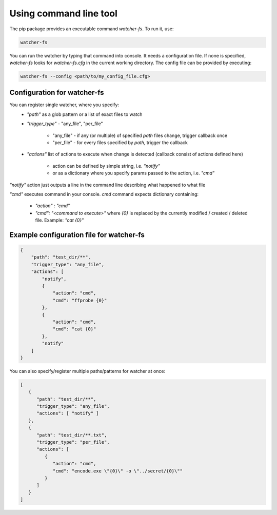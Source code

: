 .. _using-command-line-tool:

Using command line tool
=======================

The pip package provides an executable command `watcher-fs`. To run it, use:

.. code-block:: bash

   watcher-fs


You can run the watcher by typing that command into console. It needs a configuration file.
If none is specified, `watcher-fs` looks for `watcher-fs.cfg` in the current working directory.
The config file can be provided by executing:

.. code-block:: bash

   watcher-fs --config <path/to/my_config_file.cfg>

Configuration for watcher-fs
----------------------------

You can register single watcher, where you specify:
   - `"path"` as a glob pattern or a list of exact files to watch
   - `"trigger_type"` - "any_file", "per_file"

      - "any_file" - if any (or multiple) of specified `path` files change, trigger callback once
      - "per_file" - for every files specified by `path`, trigger the callback
   - `"actions"` list of actions to execute when change is detected (callback consist of actions defined here)

      - action can be defined by simple string, i.e. `"notify"`
      - or as a dictionary where you specify params passed to the action, i.e. `"cmd"`

`"notify"` action just outputs a line in the command line describing what happened to what file

`"cmd"` executes command in your console. `cmd` command expects dictionary containing:

   - `"action" : "cmd"`
   - `"cmd": "<command to execute>"` where `{0}` is replaced by the currently modified / created / deleted file. Example: `"cat {0}"`


Example configuration file for watcher-fs
-----------------------------------------

.. code-block:: json

   {
       "path": "test_dir/**",
       "trigger_type": "any_file",
       "actions": [
           "notify",
           {
               "action": "cmd",
               "cmd": "ffprobe {0}"
           },
           {
               "action": "cmd",
               "cmd": "cat {0}"
           },
           "notify"
       ]
   }

You can also specify/register multiple paths/patterns for watcher at once:

.. code-block:: json

   [
      {
         "path": "test_dir/**",
         "trigger_type": "any_file",
         "actions": [ "notify" ]
      },
      {
         "path": "test_dir/**.txt",
         "trigger_type": "per_file",
         "actions": [
            {
               "action": "cmd",
               "cmd": "encode.exe \"{0}\" -o \"../secret/{0}\""
            }
         ]
      }
   ]